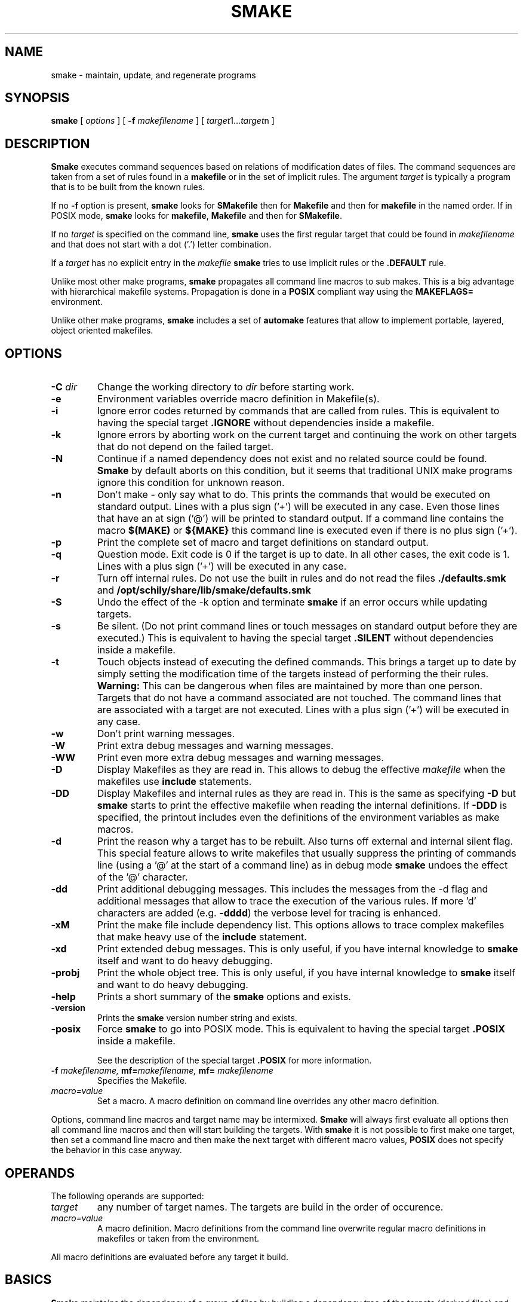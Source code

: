 . \" @(#)smake.1	1.48 18/05/24 Copyright 1985-2018 J. Schilling
. \"  Manual page for smake
. \"
.if t .ds a \v'-0.55m'\h'0.00n'\z.\h'0.40n'\z.\v'0.55m'\h'-0.40n'a
.if t .ds o \v'-0.55m'\h'0.00n'\z.\h'0.45n'\z.\v'0.55m'\h'-0.45n'o
.if t .ds u \v'-0.55m'\h'0.00n'\z.\h'0.40n'\z.\v'0.55m'\h'-0.40n'u
.if t .ds A \v'-0.77m'\h'0.25n'\z.\h'0.45n'\z.\v'0.77m'\h'-0.70n'A
.if t .ds O \v'-0.77m'\h'0.25n'\z.\h'0.45n'\z.\v'0.77m'\h'-0.70n'O
.if t .ds U \v'-0.77m'\h'0.30n'\z.\h'0.45n'\z.\v'0.77m'\h'-.75n'U
.if t .ds s \(*b
.if t .ds S SS
.if n .ds a ae
.if n .ds o oe
.if n .ds u ue
.if n .ds s sz
.TH SMAKE 1 "2018/05/24" "J\*org Schilling" "Schily\'s USER COMMANDS"
.SH NAME
smake \- maintain, update, and regenerate programs
.SH SYNOPSIS
.B smake
[
.I options
] [
.BI \-f " makefilename"
] [
.IR target "1\|.\|.\|." target n
]

.SH DESCRIPTION
.B Smake
executes command sequences based on relations of modification dates of files.
The command sequences are taken from a set of rules found in a 
.B makefile  
or in the set of implicit rules.
The argument 
.I target 
is typically a program that is to be built from the known rules.
.PP
If no
.B \-f
option is present, 
.B smake
looks for 
.B SMakefile
then for
.B Makefile
and then for
.B makefile 
in the named order.
If in POSIX mode,
.B smake
looks for
.BR makefile , " Makefile
and then for 
.BR SMakefile .
.PP
If no 
.I target 
is specified on the command line,
.B smake
uses the first regular target that could be found in
.I makefilename 
and that does not start with a dot ('.') letter combination.
.PP
If a 
.I target 
has no explicit entry in the 
.I makefile
.B smake
tries to use implicit rules or the 
.B \&.DEFAULT
rule.
.PP
Unlike most other make programs,
.B smake
propagates all command line macros to sub makes.
This is a big advantage with hierarchical makefile systems.
Propagation is done in a 
.B POSIX
compliant way using the
.B MAKEFLAGS=
environment.
.PP
Unlike other make programs,
.B smake
includes a set of 
.B automake
features that allow to implement portable, layered, object oriented makefiles.
.PP

.SH OPTIONS
.TP
.BI \-C " dir
Change the working directory to
.I dir
before starting work.
.TP
.B \-e
Environment variables override macro definition in Makefile(s).
.TP
.B \-i
Ignore error codes returned by commands that are called from rules.
This is equivalent to having the special target
.B \&.IGNORE
without dependencies inside a makefile.
.TP
.B \-k
Ignore errors by aborting work on the current target and continuing the
work on other targets that do not depend on the failed target.
.TP
.B \-N
Continue if a named dependency does not exist and no related source
could be found. 
.B Smake
by default aborts on this condition, but it seems that traditional UNIX
make programs ignore this condition for unknown reason.
.TP
.B \-n
Don't make \- only say what to do. 
This prints the commands that would be executed on standard output.
Lines with a plus sign ('+') will be executed in any case.
Even those lines that have an at sign ('@') will be printed to standard output.
If a command line contains the macro
.B "$(MAKE)"
or
.B "${MAKE}"
this command line is executed even if there is no plus sign ('+').
.TP
.B \-p
Print the complete set of macro and target definitions on standard output.
.TP
.B \-q
Question mode. Exit code is 0 if the target is up to date. In all other
cases, the exit code is 1.
Lines with a plus sign ('+') will be executed in any case.
.TP
.B \-r
Turn off internal rules.
Do not use the built in rules and do not read the files 
.B \&./defaults.smk
and
.B /opt/schily/share/lib/smake/defaults.smk
.TP
.B \-S
Undo the effect of the \-k option and terminate 
.B smake
if an error occurs while updating targets.
.TP
.B \-s
Be silent. (Do not print command lines or touch messages
on standard output before they are executed.)
This is equivalent to having the special target
.B \&.SILENT
without dependencies inside a makefile.
.TP
.B \-t
Touch objects instead of executing the defined commands.
This brings a target up to date by simply setting the modification
time of the targets instead of performing the their rules.
.B Warning:
This can be dangerous when files are maintained by more than one person.
Targets that do not have a command associated are not touched.
The command lines that are associated with a target are not executed.
Lines with a plus sign ('+') will be executed in any case.
.TP
.B \-w
Don't print warning messages.
.TP
.B \-W
Print extra debug messages and warning messages.
.TP
.B \-WW
Print even more extra debug messages and warning messages.
.TP
.B \-D
Display Makefiles as they are read in.
This allows to debug the effective 
.I makefile
when the makefiles use
.B include 
statements.
.TP
.B \-DD
Display Makefiles and internal rules as they are read in.
This is the same as specifying
.B \-D
but 
.B smake 
starts to print the effective makefile when reading the internal definitions.
If
.B \-DDD
is specified, the printout includes even the 
definitions of the environment variables as make macros.
.TP
.B \-d
Print the reason why a target has to be rebuilt.
Also turns off external and internal silent flag.
This special feature allows to write makefiles that usually
suppress the printing of commands line (using a '@' at the
start of a command line) as in debug mode
.B smake 
undoes the effect of the '@' character.
.TP
.B \-dd
Print additional debugging messages.
This includes the messages from the \-d flag and additional
messages that allow to trace the execution of the various rules.
If more 'd' characters are added (e.g.
.BR \-dddd ") the verbose level for tracing is enhanced."
.TP
.B \-xM
Print the make file include dependency list.
This options allows to trace complex makefiles that make heavy use
of the 
.B include
statement.
.TP
.B \-xd
Print extended debug messages.
This is only useful, if you have 
internal knowledge to 
.B smake
itself and want to do heavy debugging.
.TP
.B \-probj
Print the whole object tree.
This is only useful, if you have 
internal knowledge to 
.B smake
itself and want to do heavy debugging.
.TP
.B \-help
Prints a short summary of the 
.B smake
options and exists.
.TP
.B \-version
Prints the 
.B smake
version number string and exists.
.TP
.B \-posix
Force
.B smake
to go into POSIX mode.
This is equivalent to having the special target
.B \&.POSIX
inside a makefile.
.RS
.PP
See the description of the special target
.B \&.POSIX
for more information.
.RE
.TP
.BI \-f " makefilename, " mf= "makefilename, " mf= " makefilename
Specifies the Makefile.
.TP
.I macro=value
Set a macro. A macro definition on command line overrides any other
macro definition.
.PP
Options, command line macros and target name may be intermixed.
.B Smake
will always first evaluate all options then all command line macros and
then will start building the targets.
With 
.B smake
it is not possible to first make one target, then set a command line macro and
then make the next target with different macro values,
.B POSIX 
does not specify the behavior in this case anyway.

.SH OPERANDS
The following operands are supported:
.TP
.I target
any number of target names. The targets are build in the order of occurence.
.TP
.I macro=value
A macro definition. Macro definitions from the command line overwrite regular macro
definitions in makefiles or taken from the environment.
.PP
All macro definitions are evaluated before any target it build.

.\".SH "Arbeitsweise
.SH BASICS \" Grundlagen
.PP
.B Smake
maintains the dependency of a group of files by building a dependency
tree of the targets (derived files) and the files that are the 
prerequisites of the targets (called the sources or the dependency list
of files).
A 
.I makefile
contains a description of the relations of the targets and the prerequisites
and the commands that should be executed to make the target up to date.
.PP
.nf
.B
	foo : main.o lex.o parse.o 
.B
	main.o: main.c main.h
.fi
.PP
The file 
.B foo
depends on the files
.B main.o lex.o
and
.B parse.o
while
.B main.o 
depends on
.B main.c
and 
.BR main.h .
This example describes a project in the C-programming language,
but it is possible to maintain any project that depends on the modification
time of the related files.
.PP
.B Smake
considers a file up to date if it has been modified after the files
it depends on (its prerequisites) and all files it depends on are recursively up
to date too.
If a file does not exit, it is considered to be out of date.
The targets are processed in the order they appear in the dependency list.
.PP
For example, if 
.B main.o
is newer than 
.BR foo ,
then it is assumed that 
.B foo
is not up to date.
If 
.B main.c
is newer than 
.BR main.o, 
then it is assumed that both,
.B main.o
and
.B foo
are not up to date.
.PP
.B Smake
updates all targets based on 
.BR rules .
A 
.B rule
specifies a target and its prerequisites and defines a set of commands
that allow to create an up to date target from its prerequisites.
.PP
If the target and its prerequisites are named explicitely, the rule
is called an 
.BR "explicit rule" . 
If the target and its prerequisites are named in an abstract way, the rule
is called an 
.B "implicit rule" 
or an
.BR "inference rule" .
.PP
If 
.B smake 
is called to update a target, it first checks if an explicit rule for this
target can be found. If there is no explicit rule for this target, then
.B smake
looks for an implicit rule. It checks the following methods of
specifying an implicit rule until a suitable rule is found.
Each method is described in section
.B "Makefile Format
below or in the section
.BR "Implicit Rules" .
.
.TP
\(bu
Pattern matching rules from a user supplied makefile.
.TP
\(bu
Suffix rules,
either from a user supplied makefile or from the
set of builtin rules.
.TP
\(bu
Simple suffix rules,
either from a user supplied makefile or from the
set of builtin rules.
.TP
\(bu
.B SCCS
retrieval.
If 
.B smake
finds a more recent 
.B SCCS
history file, it tries to retrieve the most recent version
from the
.B SCCS
history. See the description of the
.B \&.SCCS_GET
special target.
.TP
\(bu
The rule from the
.B \&.DEFAULT
target entry, if such an entry exists in a makefile.
.PP
A limited set of built in rules is compiled into
.BR smake .
A more complete set is read from the file
.B \&./defaults.smk
or
.BR /opt/schily/share/lib/smake/defaults.smk .

.SH "Makefile Format
.PP
.B
Smake
reads its rules from a file named
.BR SMakefile , " Makefile
or 
.B makefile
in the current directory and checks for the files in the named order. 
If in POSIX mode,
.B smake
looks for
.BR makefile , " Makefile
and then for
.BR SMakefile .
If a different makefile is specified with the
.B \-f
option, 
.B smake 
reads from this file.
In case that no makefile was specified with the 
.B \-f
option, it is not an error if no makefile exists.
In this case
.B smake
only uses the built in rules.
The term 
.I makefile
is used for any user supplied file that contains rules for the
.B make
utility.
.PP
A 
.B makefile 
contains rules, macro definitions, special make directives and comments.
A rule may either be a target rule (explicit rule) or an implicit rule.
.B Smake
itself contains or loads a number of built in implicit rules which are not used
if the 
.B \-r 
option is used. The user specified 
.I makefile
defines additional explicit and implicit rules and macros.
If a macro is defined more than once, the last definition is used.
If a target rule is defined more than once, the dependency list is the
sum of all dependency lists and the set of commands is the 
set of commands from the last specification.
A back slash ('\e') at the end of a line indicates that this line
is to be continued on the next line.
An escaped newline is replaced by a single space character
and the white space at the beginning of the next line is removed.
A comment starts with a hash mark ('#') and ends if an un-escaped
new line is found.

.SS "Command Execution
.PP
Command lines associated with rules are sequentially executed line by line
in an own process or shell.
All commands may use constructs supported by the standard shell
.RB ( /bin/sh ).
POSIX shell constructs are permitted
as long as the local shell supports them.
Command lines may have prefixes that are interpreted by 
.B smake
before the rest of the command line is executed or passed to the shell.
All characters from the list below that immediately follow the TAB character
are interpreted by
.BR smake .
The first non-blank
character that is not from the list below is the first character
passed to the shell.
The following
prefixes are implemented:
.TP
.B \-
If the character '-' is amongst the prefix characters or of the 
.B \-i
option has been specified or the special target
.B \&.IGNORE
has been specified with no dependencies or with the current
target in the list of dependencies, the exit code
from the command line is ignored.
.TP
.B +
If the character '+' is amongst the prefix characters, the command line
is executed even if one of the options
.BR \-n ", " \-q " or " \-t
was specified.
.TP
.B @
If the character '@' is amongst the prefix characters or of the
.B \-s
option has been specified or the special target
.B \&.SILENT
has been specified with no dependencies or with the current
target in the list of dependencies, the command line
is not printed before it is executed.
.TP
.B ?
Reserved for future use (currently ignored).
.TP
.B !
Reserved for future use (currently ignored).
.PP
Typical UNIX systems are fast with calling the shell.
Some operating systems (like e.g. win32) however are slow with creating
processes. As calling a command via the shell results in 
creating an additional process, command execution via the shell causes 
unneeded overhead for simple commands.
To speed up command execution, 
.B smake
tries to avoid calling commands via the shell when no shell meta character
appears on the commandline.
As commandlines used in makefiles frequently look like:
.PP
.RI	@echo " message; " "cc .\&.\&.
.PP
.B smake
avoids to call a shell in such cases by executing simple 
.B echo
commands inline in case they are at the beginning of a command.
A simple
.B echo
command is a command without I/O redirection and without shell variable expansion.
.PP
If the environment
.B FORCE_SHELL
is present or the special target
.B \&.FORCE_SHELL:
has been defined, 
.B smake
does not try to optimize command execution and calls all commands via the shell.
If the
.B SHELL 
special macro is used to define an alternate shell that is based on a different
set of shell meta characters than the meta characters used by the POSIX shell:
.sp
	\fB# | = ^ ( ) ; & < > * ? [ ] : $ ` ' " \e \en\fR
.sp
it is recommended to define the special target
.B \&.FORCE_SHELL:
in addition.


.SS "Target rules
.PP
A target rule looks this way:
.PP
.ne 3
.RS
.HP
.IR target " .\|.\|."
.RB [ : \||\| :: ]
.RI [ dependency "] .\|.\|."
.RB [ ;
.IR command "] .\|.\|."
.nf
.RI "[<tab> " command ]
\&\|.\|.\|.
.fi
.RE
.PP
The first line may not start with a TAB character. 
It starts with a 
.I target name 
or a white space separated list of 
.IR "target names" ,
in both cases followed by colon as a target separator
(':') or by a double colon ('::').
The colon may be followed by a 
.I dependency name 
or a white space 
separated list of 
.IR "dependency names" .
The double colon allows to specify alternate dependency lists and
commands for the same target.
The dependency list may be followed by a semicolon (';') and a
Bourne shell
.IR command .
There may be additional lines with Bourne shell commands, all
starting with a TAB. The first line that does not start with a TAB
starts another definition.
.PP
Bourne shell commands may be continued over more than one line if
the new line is escaped with a back slash. The next line must also
start with a TAB character.

.SS "Make directives
.PP
.TP
.BI export " macro .\|.\|.
The list of macros that follows the
.B export
directive is exported in the list of environment variables.
If an environment variable with the same name already exists,
it's value is replaced by the current value of the related make macro.
An empty list of macro names is not considered an error.
If the 
.B PATH
macro is in the list of parameters, the path search of the current
.B smake
process is also affected.
If the 
.B SHELL
macro is in the list of parameters, it is ignored and the
previous 
.B SHELL
environment is kept.
.TP
.BI include " filename .\|.\|.
Reading and parsing makefiles is temporarily continued with the list of 
the file name parameters to the
.B include
directive.
If one or more file names from the parameter list contains make macro expressions, 
the macro expressions are evaluated before the file names are used.
A single make macro may contain a list of include file names.
If 
.B smake
knows rules to 
.B make
the files to include,
.B smake
will evaluate the related rules before doing the include.
Include directives may be nested as long as there are unsued file descriptors.
An empty list of filenames is not considered an error.
If one or more files from the parameter list do not exist, 
.B smake
aborts.
.TP
.BI \-include " filename .\|.\|.
The
.B \-include
directive is implemented similar to the
.B include
directive, except that a nonexistent file is not considered to be an error.
.TP
.BI readonly " macro .\|.\|.
Mark the list of macros in the parameter list as
.BR readonly .
This prevents further modification of the content of the related macros.
An empty list of macro names is not considered an error.
.TP
.BI unexport " macro .\|.\|.
The list of macros that follows the
.B unexport
directive is removed from the list of environment variables.
An empty list of macro names is not considered an error.
If the 
.B PATH
macro is in the list of parameters, the path search of the current
.B smake
process is also affected.
If the 
.B SHELL
macro is in the list of parameters, it is ignored and the
previous 
.B SHELL
environment is kept.

.SH "Automake Features
.PP
.B Smake
implements
.B automake
features that help to write highly portable makefile systems. The
.B automake
features are implemented with a set of special purpose macros and by special
rules that help to extend the functionality and automated adaptivity of
.BR smake .
.SS "Automake special purpose macros
.PP
The special purpose macros that have names that match
.B "MAKE_*
(see section
.BR "Special Macros" )
are part of the
.B automake
features of smake.
The related special macros are set up by 
.B smake
to contain values that have been retrieved from the results of the
.BR uname (2),
.BR sysinfo (2)
or
.BR sysctl (2)
system calls.
The values for these macros may however be overwritten from a makefile
or from a command line macro definition.
.SS "Automake special targets
.PP
The special target
.B \&.INCLUDE_FAILED
allows to define a rule that is evaluated in case that an include
files does not exist and could not be made from other rules.
As the asociated command for this target is typically a shell script,
the shell script can be written to create fall back rules in a platform
independent way.

.SH "Search Rules For Files"
.PP
In many cases, it is desirable to hold object files in a special
directory which is different from the directory where the source
files are located.
For this reason, 
.B smake
allows to specify a directory where all targets are placed in case they are
a result of an implicit rule.
Add 
.PP
.BI \&.OBJDIR: "	object_directory"
.PP
to the 
.B makefile
to activate this 
.B smake 
feature.
If a 
.B makefile
uses this feature, it must either explicitely use the right 
file names (including the object directory) or use dynamic macros 
that are automatically updated to include the path of the
object directory.
If
.B smake
uses file name searching, the dynamic macros
.BR "$<" ", " "$0" ", " "$\fIn\fP" ", " "$r1" ", " $^ ", and " "$?"
are updated to reflect the
actual path of the source or object directory.
.
.PP
A line of the form:
.PP
.BI \&.SEARCHLIST: "	source_directory_1 object_directory_1"
\&.\|.\|.
.PP
that contains pairs of source and corresponding object directory
names, will cause
.B smake
not only to search for files in the current directory and in
the directory which is pointed to by
.BR \&.OBJDIR ,
but also in the directories from
.BR \&.SEARCHLIST: .
.B Smake
first looks in the current directory, then in the directory pointed to
by
.B \&.OBJDIR
and then in the directories from
.BR \&.SEARCHLIST: .
.PP
If a source could be found in a specific source directory of the
list of source and object directories,
the targets will only be looked for in the corresponding object 
directory.
A result of a source, which is found in any of the
source-directories of the
.B \&.SEARCHLIST:
is placed into the
corresponding object-directory.
.PP
A line in the form:
.PP
.BI \&.OBJSEARCH: 	value
.PP
Where
.I value
may be one of
.I src, obj, all.
causes
.B smake
to look for left-hand-sides of rules in only the
.B source-directories,
the
.B object-directories
or 
.BR both .
The default value for
.B \&.OBJSEARCH:
is:
.BR all .
That causes
.B smake
to search for results in object-directories and source-directories.
.PP
If no 
.B \&.SEARCHLIST
target exists, but a
.B VPATH=
macro is found, 
.B smake
transforms the content of the
.B VPATH=
macro into a form suitable for 
.BR \&.SEARCHLIST: .
This is done by putting each 
.B VPATH=
entry twice into the
.BR \&.SEARCHLIST: .
Please report problems with this solution.

.br
.ne 10
.SH Macros
.SS "Macro Definitions"
Macros are defined by a line in the form:
.PP
.BI macroname= "	value"
.PP
The value assigned to the macro contains all characters after the equal sign
up to a comment character ('#') or an unescaped newline. Any blank characters that
directly follow the equal sign are ignored.
.PP
An alternate macro definitions use the form:
.PP
.BI "macroname +=" "	value"
.PP
to append
.B value
to the current definition for
.BR macroname .
Note that there needs to be white space before the '+=' as
.B smake
allows macro names like
.BR C++ .
.PP
A macro definition that uses the form:
.PP
.BI macroname:= "	value"
.PP
will evaluate the right side of the assignment when the line is read by the parser.
Note that SunPro make uses 
.B := 
for a different incompatible purpose. A makefile that uses 
.B :=
is non-portable.
.PP
A macro definition that uses the form:
.PP
.BI macroname:sh= "	command"
.PP
will call
.I command
and define the macro value to be the output of
.I command
when the line is read by the parser.
.SS "Macro References"
.PP
Macros may be referenced by either: 
.BI $( macroname )
or
.BI ${ macroname }.
The parentheses or braces are optional for a macro with a single character name.
.PP
Macro definitions and macro references can appear anywhere in the makefile. Macro
references are expanded under the following circumstances:
.TP
\(bu
Macros in target lines are evaluated when the target line is read by the parser.
.TP
\(bu
Macros in command lines for rules are evaluated when the command is executed.
.TP
\(bu
Macros in the string before ':', '::', '=' or '+=' (names for target or macro 
definitions)
are evaluated when the target line is read by the parser.
.TP
\(bu
Macro references after the equal sign in a macro definition are not evaluated
until the defined macro itself is used in a rule or a command or to the left of
the equal sign from a macro definition.
.SS "Macro Substitution"
.PP
Macro references may be used to substitute macro values.
There are different methods for macro substitution.
.SS "Suffix Replacement Macro References"
.PP
A macro reference in the following form:
.PP
.B
	$(\fIname\fP:\fIsubst1\fP=\fIsubst2\fP)
.PP
is used to replace the suffix or word
.B subst1
in the value of the macro
.B name
by
.BR subst2 .
Words are separated by space or tab characters.

.SS "Pattern Replacement Macro References"
.PP
A macro reference in the following form:
.PP
.B
	$(\fIname\fP:\fIop\fP%\fIos\fP=\fInp\fP%\fIns\fP)
.PP
is used to replace prefixes and suffixes in words. In this case,
.I op
is the old prefix,
.I os
is the old suffix,
.I np
is the new prefix
and
.I ns
is the new suffix.
The strings
.IR op ,
.IR os ,
.I np
and
.I ns
may all be empty strings.
The pattern % matches a string of zero or more characters.
The matched pattern is carried forward to the replacement target.
For example:
.PP
.B OBJECT=foo.o
.br
.B SCCS_HISTFILE=$(OBJECT:%.o=SCCS/s.%.c)
.PP
replaces 
.B foo.o 
by 
.B SCCS/s.foo.c
when the macro
.B $(SCCS_HISTFILE)
is referenced.
.SS "Shell Replacement Macro References"
.PP
A macro reference in the following form:
.PP
.B
	$(\fIname\fP:sh)
.PP
will interpret the content of the macro
.I name
as a shell command line, call the shell with the content of the macro
and return the output of the called command.

.SH "Special Targets"
.\".TP
.\".B \&.AR_REPLACE
.\"This target can be used to specify a rule to preprocess
.\"member files before updating an
.\".BR ar (1)
.\"library.
.TP
.B \&.DEFAULT:
If a 
.I target 
is considered to be out of date and no other rule applies to this
target, 
.B smake
executes the commands from this special target.
The
.B \&.DEFAULT
target may not have a dependency list.
.TP
.B \&.DONE:
If this special target is present, 
.B smake
executes the commands after all targets have been processed.
The
.B \&.DONE
target is also executed if a failure occurs and no
.B \&.FAILED
target is present.
The
.B \&.DONE
target may not have a dependency list.
.TP
.B \&.FAILED:
If this special target is present and an error occurred,
.B smake
executes the commands instead of the the commands of the
.B \&.DONE
target after all targets have been processed.
The
.B \&.FAILED
target may not have a dependency list.
.TP
.B \&.FORCE_SHELL:
If this special target is present,
.B smake
executes all commands via the shell instead of trying to optimize command
execution for simple commands.
.TP
.B \&.GET_POSIX:
Reserved for future use.
.\"This target contains the rule for retrieving the current version of an
.\".SM SCCS
.\"file from its history file in the current working directory.
.\".B smake
.\"uses this rule when it is running in
.\".SM POSIX
.\"mode.
.TP
.B \&.IGNORE:
Ignore errors.
When this special target is present and has no dependencies, 
.B smake
will ignore errors from commands.
Specifying
.B \&.IGNORE:
without dependencies is equivalent to using the
.B \-i
option.
If
.B \&.IGNORE:
has dependencies and the current target is in the list of dependencies
of
.B \&.IGNORE:
the exit code for the related commands is ignored.
.TP
.B \&.INCLUDE_FAILED:
This special target implements
.B automake
features for object oriented layered makefiles.
If this target is present, 
.B smake
executes the commands for this target
in case that a make file could not be included and there
was no other explicit or implicit rule that did create the the missing
make include file.
The
.B \&.INCLUDE_FAILED
target may not have a dependency list.
When the commands for the target
.B \&.INCLUDE_FAILED
are called, the dependency list of the special target is set up to
the include file name.
The commands for the target
.B \&.INCLUDE_FAILED
are called for both, the
.B include
and the
.B \-include
directive. If the commands for the
.B \&.INCLUDE_FAILED
target cannot create a file that is going to be included,
.B smake
will fail in case that the
.B include
directive was used.
.TP
.B \&.INIT:
If this target is present, the target and its dependencies are built before
any other target is made.
.TP
.B \&.KEEP_STATE:
Reserved by SunPRO make. Don't use this target to avoid problems with
the SCHILY (Sing) makefile system.
.TP
.B \&.KEEP_STATE_FILE:
Reserved by SunPRO make. Don't use this target to avoid problems with
the SCHILY (Sing) makefile system.
.TP
.B \&.MAKE_VERSION:
Reserved for future use. Future versions of 
.B smake
may implement this special target in a way similar to SunPRO make.
.sp
A special target of the form:
.RS
.IP
.BI \s-1.MAKE_VERSION:\s0\0\0\s-1smake\-\s0 number
.RE
.IP
forces to check the version of
.BR smake .
If the version of
.B smake
differs from the version in the dependency list,
.B smake
issues a warning message.
The actual version of 
.B smake 
is
.I smake-1.0
.TP
.B \&.NO_PARALLEL:
Reserved for future use.
.TP
.B \&.NO_WARN:
If this special target is present and has a dependency list, special
warnings may be disabled depending on the names used in the pseudo
dependency list.
.sp
If
.B \&.NO_WARN:
does not have any dependencies, the list of warning exceptions is
cleared.
.sp
The following pseudo dependencies are implemented:
.RS
.TP
.B :=
Suppress warnings about nonportable ':=' macro assignments.
.TP
.B $$*
Suppress warnings for using the dynamic macro '$*' in explicit rules.
.TP
.B $$<
Suppress warnings for using the dynamic macro '$<' in explicit rules.
.RE
.TP
.B \&.OBJDIR:
If this special target is present, 
.B smake 
assumes that all files that have been created by a rule should be
placed in a special directory called the object directory.
The object directory is the only member of the dependency list
of the 
.B \&.OBJDIR
target.
.B Smake
moves the targets automatically into that directory.
Automatic macros like $^, $?, $r1 are automatically modified in
a way that allows transparent use of the object directory.
If 
.B \&.OBJDIR:
is not specified, it is assumed to be the current directory '.'.
.TP
.B \&.OBJSEARCH:
This target may hold one of three predefined values:
.BR src ", " obj " and " all .
It defines where objects (targets of a rule) are searched for.
The default for
.B \&.OBJSEARCH:
is to look for targets in both
(source and object) directories or directory lists.
See also
.B \&.SEARCHLIST
for a description of the src and obj directories.
.TP
.B \&.PARALLEL:
Reserved for future use.
.TP
.B \&.POSIX:
If this special target is found, POSIX mode is enabled.
.RS
.PP
With this option the verbose command lines written to the
.I stdout
stream are prefixed by a TAB character instead of three dots (...).
I POSIX mode,
.B smake
also calls commands via
.B "/bin/sh \-c 'cmd'
instead of
.BR "/bin/sh \-ce 'cmd'" .
This causes 
.B smake
not to stop at failing sub commands in complex commands. If the 
.B \&.POSIX:
special target is used, it is highly recommended to also specify
.B "MAKE_SHELL_FLAG=\-ce
to make sure that the make process still stops at failed commands.
.RE
.TP
.B \&.PRECIOUS:
This macro holds a list of targets that should not be removed while they 
are built if
.B smake
receives a signal.
If the list is empty, this applies to all targets.
.TP
.B \&.PHONY:
This macro holds a list of targets that should not be checked against existing
files. A target that is marked
.B \&.PHONY
will always considered to be out of date. If
.B smake
receives a signal, targets marked as
.B \&.PHONY
are not removed.
If 
.B smake
is called with the
.B \-t
(touch) option, the targets marked as
.B \&.PHONY
are not touched.
.TP
.B \&.SCCS_GET:
Reserved for future use.
.TP
.B \&.SCCS_GET_POSIX:
Reserved for future use.
.\"This target contains the rule for retrieving the current version of an
.\".SM SCCS
.\"file from its history file.
.\".B smake
.\"uses this rule when it is running in POSIX mode.
.TP
.B \&.SEARCHLIST:
.B \&.SEARCHLIST
is a list of alternate source and object directories
where 
.B smake
should look for targets.
This macro may be used as an extended replacement of the 
.B VPATH=
macro of other make programs.
The macro 
.B \&.SEARCHLIST
holds a list of 
.I srcdir " / " objdir
pairs. 
The complete internal list is build from '.'
.B \&.OBJDIR
and the content of
.BR \&.SEARCHLIST .
.TP
.B \&.SILENT:
Run silently.
When this special target is present and has no dependencies, 
.B smake
will not echo commands before executing them.
Specifying
.B \&.SILENT:
without dependencies is equivalent to using the
.B \-s
option.
If
.B \&.SILENT:
has dependencies and the current target is in the list of dependencies
of
.B \&.SILENT:
the related commands are not echoed before they are executed.
.TP
.B \&.SPACE_IN_NAMES:
If this target is present and has a dependency list, escaped
spaces may occur in object and dependency names. If
.B \&.SPACE_IN_NAMES:
is not followed by any dependency, the previous dependencies are cleared
and make file parsing is done again in a
.B POSIX
compliant way.
The following code fragment allows to use non standard space handling
for one target only:
.sp
.ne 7
.RS
.BR \&.SPACE_IN_NAMES: " true
.sp
.B "target\e with\e spaces: dependency\e with\e spaces
.br
.B "	command list
.sp
.B \&.SPACE_IN_NAMES:
.br
.RE
.TP
.B \&.SSUFFIX_RULES:
If this special macro is present with no dependencies, all current
.B Simple Suffix Rules
are cleared.
.TP
.B \&.SUFFIXES:
Dependencies of
.B \&.SUFFIXES
are appended to the list of known suffixes and are used in conjunction with
the suffix rules (see
.BR "Suffix Rules" ).
If
.B \&.SUFFIXES
does not have any dependencies, the list of known suffixes is cleared.
If the list of
.B \&.SUFFIXES
was cleared, no implicit suffix rule search is done.
.TP
.B \&.SYM_LINK_TO:
Reserved for future use.
.TP
.B \&.WAIT:
Reserved for future use.

.SH "Special Macros"
.TP
.B MAKE
This macro contains a path name that is sufficient to recursively
call the same 
.I make
program again (it either contains the last path component or the full path
name of the make program).
Note that this may differ from the name that was used on the command line
if the name that was used on the command line would not allow to call the
same 
.I make 
program from a different directory using this name.
For this reason 
.I $(MAKE)
may not be used to check for a specific 
.I make 
program. Use
.B $(MAKE_NAME)
instead.
If a command line contains this macro,
this command line is executed even if there is no plus sign ('+').
.
.TP
.B MAKEFLAGS
This macro contains the command line flags and the command line macros
.B smake
is called with.
The 
.B MAKEFLAGS
macro is exported into the environment to allow automatic propagation of 
.I make
flags and command line macros to sub make programs.
The content of this macro is
.B POSIX
compliant.
.sp
If there were no command line flags or command line macros, the
.B MAKEFLAGS
macro is empty.
.sp
If there were only command line flags, the
.B MAKEFLAGS
macro contains a concatenation of the single char versions of the
flags. A hyphen is the first char, so
.B MAKEFLAGS
would be suitable as a command line flag in this case.
A typical
content may look this way: 
.br
.BR "\-id" .
.sp
If there were only command line macros, the
.B MAKEFLAGS
macro contains a concatenation of the macro specifications.
The different macro specifications are separated by a space.
Any occurrence of a space or a back slash inside a macro specification
is escaped by a back slash.
A typical
content may look this way:
.br 
.BR "CC=gcc COPTX=\-DTEST\e \-DDEBUG" .
.sp
If both command line flags and command line macros are used, the
flag part is made as if there were only flags and the macro part
is made as if there were only macros.
The separator between the flag part and the macro part is a space,
two hyphens and a space.
A typical
content may look this way:
.br 
.BR "\-id -\|- CC=gcc COPTX=\-DTEST\e \-DDEBUG" .
.sp
As the 
.B MAKEFLAGS
notation of the command line macros uses a special escape notation
to allow to propagate any possible command line macro, it is not
possible to call: 
.br
.B make $(MAKEFLAGS)
from a make file.
.
.TP
.B MAKE_MACS
This macro contains the complete set of command line macros and the
macros read from the
.B MAKEFLAGS
environment.
The content is the same as the last part of the
.B MAKEFLAGS
macro which holds the macro part.
The 
.B MAKE_MACS
macro is exported into the environment.
.
.TP
.B MAKE_FLAGS
This macro contains the command line flags
.B smake
is called with.
The content is the same as the content of the
.B MAKEFLAGS
macro except that no command line macros are added.
The 
.B MAKE_FLAGS
macro is exported into the environment.
.
.TP
.B MAKE_ARCH
This macro is set up by 
.B smake
as part of the 
.B automake
features of
.BR smake .
It contains the processor architecture of the current machine
(e.g. mc68020, sparc, pentium).
.
.TP
.B MAKE_BRAND
This macro is set up by 
.B smake
as part of the 
.B automake
features of
.BR smake .
It contains the brand of the current machine
(e.g. Sun_Microsystems).
.
.TP
.B MAKE_HOST
This macro is set up by 
.B smake
as part of the 
.B automake
features of
.BR smake .
It contains the host name of the current machine
(e.g. duffy, sherwood, ghost).
.TP
.B MAKE_HOST_OS
This macro is set up by 
.B smake
as part of the 
.B automake
features of
.BR smake .
It contains the host OS name from
.B uname \-Hs
of the current machine in case that there
is a layered OS like Cygwin (e.g. windows).
.
.TP
.B MAKE_HOST_OSREL
This macro is set up by 
.B smake
as part of the 
.B automake
features of
.BR smake .
It contains the host OS release from
.B uname \-Hr
of the current machine in case that there
is a layered OS like Cygwin (e.g. 5.1).
.
.TP
.B MAKE_HOST_OSVERSION
This macro is set up by 
.B smake
as part of the 
.B automake
features of
.BR smake .
It contains the host OS version from
.B uname \-Hv
of the current machine in case that there
is a layered OS like Cygwin (e.g. sp2).
.
.TP
.B MAKE_MACH
This macro is set up by 
.B smake
as part of the 
.B automake
features of
.BR smake .
It contains the kernel architecture of the current machine
(e.g. sun3, sun4c, sun4m, sun4u).
.
.TP
.B MAKE_MODEL
This macro is set up by 
.B smake
as part of the 
.B automake
features of
.BR smake .
It contains the model name of the current machine
(e.g. SUNW,SPARCstation-20).
.
.TP
.B MAKE_M_ARCH
This macro is set up by 
.B smake
as part of the 
.B automake
features of
.BR smake .
It contains the machine architecture of the current machine
(e.g. sun3, sun4).
.
.TP
.B MAKE_NAME
This macro is set up by 
.B smake
as part of the 
.B automake
features of
.BR smake .
It contains the official name of the
make program \- in our case 
.BR smake .
.
.TP
.B MAKE_OS
This macro is set up by 
.B smake
as part of the 
.B automake
features of
.BR smake .
It contains the operating system name of the current machine
(e.g. sunos, linux, dgux).
.
.TP
.B MAKE_OSDEFS
This macro is set up by 
.B smake
as part of the 
.B automake
features of
.BR smake .
It contains operating system specific defines for the compiler
(e.g. \-D__SVR4).
.
.TP
.B MAKE_OSREL
This macro is set up by 
.B smake
as part of the 
.B automake
features of
.BR smake .
It contains the operating system release name of the current machine
(e.g. 5.5, 4.1.1).
.
.TP
.B MAKE_OSVERSION
This macro is set up by 
.B smake
as part of the 
.B automake
features of
.BR smake .
It contains the operating system version of the current machine
(e.g. generic).
.
.TP
.B MAKE_SERIAL
This macro is set up by 
.B smake
as part of the 
.B automake
features of
.BR smake .
It contains the serial number of the current machine
(e.g. 1920098175).
.
.TP
.B MAKE_SHELL_FLAG
This macro contains the shell flags used when calling commands from
.BR smake .
The default value is
.BR \-ce ,
When 
.B smake
in in POSIX mode,
the default value is
.BR \-c.
The
.B MAKE_SHELL_FLAG
macro allows to overwrite the default behavior.
.
.TP
.B MAKE_SHELL_IFLAG
This macro contains the shell flags used when calling commands from
.BR "smake \-i" .
The default value is
.BR \-c .
The
.B MAKE_SHELL_IFLAG
macro allows to overwrite the default behavior.
.
.TP
.B MAKE_VERSION
This macro contains the 
.B smake
version number string.
.
.TP
.B NUMBER_SIGN
This macro is predefined to contain the number sign ('#') that is used as
the make comment start character and for this reason cannot be appear
in non comment parts of regular makefiles.
.
.TP
.B SHELL
.
The 
.B SHELL
macro is neither imported nor exported from/to the environment.
If it is set from within a makefile or from the commandline, the
value is used as the name of an alternate shell to execute commands.
Makefiles that set 
.B SHELL=
should be used very carefully as not all platforms support all shells.
.TP
.B VPATH
This macro implements some object search functionality as found in 
other UNIX make programs. In 
.B smake
this functionality is implemented using the
.B \&.SEARCHLIST:
special target, see chapter
.B "Search Rules For Files"
for more information.

.SH "Dynamic Macros"
.PP
There are several internal macros that are updated dynamically.
Except 
.BR $O ,
they cannot be overwritten. Using them in explicit rules makes the
makefile more consistent as the file names do not have to be typed
in a second time.
Using them in implicit rules is the only way to make
implicit rules work as the actual file name cannot be coded into
an implicit rule.
.PP
If
.B smake
uses file name searching, the dynamic macros
.BR "$<" ", " "$0" ", " "$\fIn\fP" ", " "$r1" ", " $^ ", and " "$?"
are updated to reflect the
actual path of the source or object directory.
.PP
The dynamic macros are:
.TP
.B $O
expands to the value of
.RB \&.OBJDIR .
If 
.B \&.OBJDIR
is not defined, 
.B $O
expands to '.'.
If
.B $O
has been overwritten, it may no longer be used as a reliable
alias for
.BR \&.OBJDIR .
.TP
.B $@
expands to the path name of the current target.
It is expanded for both explicit and implicit rules.
.TP
.B $*
expands to the path base name of the current target (the
name of the current target with the suffix stripped off).
It is expanded for both explicit and implicit rules.
.B POSIX
requires that this macro is expanded at least for implicit rules.
.TP
.B $<
expands to the path name of implicit source made in this step.
It is expanded for implicit rules only.
The existence of this macro is required by 
.BR POSIX .
.TP
.B $0
expands to the path name of implicit source made in this step.
It is expanded for implicit rules only.
This macro is available with
.B smake
only. It is made available to make the behavior more orthogonal.
.TP
.B $1 $2 $3 ...
expands to the path name of the nth file in the dependency list.
It is expanded for explicit rules only.

.TP
.BI $r n
expands to the path names of all files in the dependency list
starting with the 
.IR n th.
It is valid to specify
.BR $r0 .
It is expanded for both explicit and implicit rules.
The 0th entry is available only with implicit rules, the other
entries ae available only with explicit rules.
.TP
.B "$^
expands to the path names of all files in the dependency list.
It is identical to
.BR $r1 .
It is expanded for both explicit rules only.
.TP
.B "$?
expands to the path names of all files outdated dependencies for this target.
It is expanded for explicit rules only.
.B POSIX
requires that this macro is expanded for both explicit and implicit rules.
.PP
The following example shows how dynamic macros may be used together with
file searching rules:
.PP
.nf
.B
	foo : main.o lex.o parse.o 
.B
		$(CC) \-o $@ $^
.fi
.PP
may expand to:
.PP
cc \-o foo OBJ/main.o parser/OBJ/lex.o parser/OBJ/parse.o

.SH "Implicit Rules"
.PP
If there is no explicit target rule for a specific target,
.B smake
tries to find a matching implicit rule.
There are three different types of implicit rules. 
.B "Pattern Matching Rules"
are searched first. If no matching pattern matching rule could be found, the
.B "Suffix Rules"
are checked and if there was no matching
suffix rule, the 
.B "Simple Suffix Rules"
are checked.
.PP
Commands defined for implicit rules of any type typically make use of the
dynamic macros
.BR $@ ,
.BR $* " and
.B $<
as placeholders for target and dependency file names.

.SS "Pattern Matching Rules"
.PP
Pattern matching rules have been introduced by SunPRO make with SunOS-3.2
in 1986.
They are now also implemented in
.BR smake . 
Pattern matching rules are searched in the same order as they appear in the
makefile.
.PP
A pattern matching rule looks this way:
.PP
.ne 3
.RS
.HP
\f2tp\f3%\f2ts\f1\|:  \f2dp\f3%\f2ds\f1
.nf
.RI "<tab> " command
\&\|.\|.\|.
.fi
.RE
.sp
In this rule, 
.I tp
is the target prefix,
.I ts 
is the target suffix,
.I dp
is the dependency prefix
and
.I ds
is the dependency suffix.
Any of the parts may be a null string.
The 
.B %
part of the strings is the base name that matches zero or more characters
in the target name.
Whenever
.B smake
encounters a match with a target pattern of a pattern matching rule, it
uses the matching base name to construct dependency names. If the target
is out of date relative to the dependency,
.B smake
uses the commands from the pattern matching rule to build or rebuild the 
target.
.sp
A rule in the form:
.PP
.ne 3
.RS
.HP
\f2tp\f3%\f2ts\f1\|:
.nf
.RI "<tab> " command
\&\|.\|.\|.
.fi
.RE
.sp
is permitted.

.SS "Suffix Rules"
.PP
Suffix rules are the POSIX way of spefifying implicit dependencies.
Suffix rules are searched when no pattern matching rule applies.
If the special target
.B .SUFFIXES:
was cleared or is empty,
.B smake
does not check suffix rules.
If
.B .SUFFIXES:
defines a list of suffixes, the current target file name is checked against
this list. If there is a match, the list of suffix rules is checked against
the target suffix and a dependency suffix that is also in the
.B .SUFFIXES:
list. The search order is derived from the order of suffixes in the suffix
list while matching dependency suffixes.
A suffix does not need to begin with a
.B '\&.'
to be recognized.
.PP
A Double Suffix rule looks this way:
.PP
.ne 3
.RS
.HP
.IB DsTs :
.nf
<tab> dependency_command
\&\|.\|.\|.
.fi
.RE
.PP
.B Ds
is the dependency suffix and
.B Ts
is the target suffix.
They are used when both target file name and dependency file name have a suffix.
Double Suffix rules are searched before Single Suffix rules are checked.
.PP
A Single Suffix rule looks this way:
.PP
.ne 3
.RS
.HP
.IB Ds :
.nf
<tab> dependency_command
\&\|.\|.\|.
.fi
.RE
.PP
.B Ds
is the dependency suffix.
Single Suffix rules are used when the target file name does not have a suffix.

.SS "Simple Suffix Rules"
.PP
Simple suffix rules have the lowest preference when looking for
implicit rules.
Simple suffix rules are specific to
.BR smake.
.PP
A simple suffix rule looks this way:
.PP
.ne 3
.RS
.HP
.I target_suffix
.B :
.IR dependency_1_suffix " .\|.\|."
.nf
<tab> dependency_1_command
\&\|.\|.\|.
.fi
.RE
.PP
The first line may not start with a TAB character.
It starts with the target suffix or "" if no target suffix exists.
The target suffix is followed by the target separator (':') and
one or more dependency suffixes which are also written as "" if
no dependency suffix exists.
The first line is followed by exactly the same number of Bourne
shell command lines (each starting with a TAB) as there were dependency
suffix specifications in the right side of the first line.
Each of the Bourne shell command lines correspond to one of the
.I dependency suffixes
in the same order.
.PP
When 
.B smake
looks for a possible source for a target with a specific suffix,
the dependency suffixes are tried out in the order they appear in the
first line of the suffix rule. If a source is found, the corresponding
command line is executed.
.PP
There may only one simple suffix rule per target suffix.
All suffixes except the empty suffix ("") must start with a dot ('.').
.PP
The following example shows how a simple suffix rule
for creating a zero suffix executable from a .o file may look:
.PP
.ne 2
.nf
.B
"": .o
.B 	$(CC) \-o $@ $<
.fi
.PP
A simple suffix rule that describes how to create a
.B \&.o
file from the possible
.BR \&.c " and " .s
sources may look this way:
.PP
.ne 3
.nf
.B \&.o: .c .s
.B 	$(CC) \-c $<
.B 	$(AS) \-o $*.o $<
.fi
.PP
If 
.B smake
is going to update 
.B foo.c
using simple suffix rules, it will first look for a file
.B foo.c
and then for a file
.BR foo.s .
If the file
.B foo.c
can be found the first command line 
.RB ( "$(CC) \-c $<" )
is executed, if the file
.B foo.s
can be found the second command line 
.RB ( "$(AS) \-o $*.o $<" )
is executed. Which command is executed depends on which 
source file exists.

.SH "DEFAULT IMPLICIT RULES"
.PP
Changing the implicit rules allows to change the default behavior
of
.BR smake .
.SS "Default Simple Suffix Rules"
.PP
The current default implicit rules are using the simple suffix rule
notation are compiled into
.BR smake :
.PP
.nf
.BI FC= 		f77
.BI RC= 		f77
.BI PC= 		pc
.BI AS= 		as
.BI CC= 		cc
.BI LEX= 		lex
.BI YACCR= "	yacc \-r"
.BI YACC= 		yacc
.BI ROFF= 		nroff
.BI RFLAGS= 	\-ms
.B \&.o: "	.c .s .l"
.B
 	$(CC) \-c $(CFLAGS) $0
.B
 	$(AS) \-o $*.o $0
.B
 	$(LEX) $(LFLAGS) $0;$(CC) \-c $(CFLAGS) lex.yy.c;rm lex.yy.c;mv lex.yy.o $@
.B \&.c: 	.y
.B
	$(YACC) $(YFLAGS) $0;mv y.tab.c $@
.B
"":  .o .sc
.B
	$(CC) \-o $* $0
.B
	$(ROFF) $(RFLAGS) $0 > $@
.fi
.PP
If 
.B smake
reads a file
.B defaults.smk
with default implicit rules, the compiled in rules are disabled.

.SH "ENVIRONMENT VARIABLES
On startup,
.B smake
reads all environment variables (except the
.B SHELL
environment) into make macros.
The following environment variables affect the behavior of 
.BR smake .
.TP 12
.B FORCE_SHELL
If the 
.B FORCE_SHELL
environment is present,
.B smake
behaves as if the special target
.B \&.FORCE_SHELL:
appeared in a makefile.
.TP
.B LANG
Sets up a default value for internationalization variables that are unset or NULL:
.TP
.B LC_ALL
If set, this overrides any other internationalization variables.
.TP
.B LC_CTYPE
Determine the the interpretation of byte sequences.
.TP
.B LC_MESSAGES
Determine the diagnostic messages.
.TP
.B MAKE_LEVEL
This variable is managed by
.B smake
to track nested
.B smake
calls.
It is initialized with 1 and exported. Nested calls to
.B smake
increment the level.
.TP
.B MAKEFLAGS
This variable is set up by 
.B smake
in order to forward command line options to nested calls to
.BR smake .
In order to do this,
.B smake
sets the content of the 
.B MAKEFLAGS
variable to contain a list of single character option letters.
The option 
.B \-f
is not forwarded via the
.B MAKEFLAGS
environment.
If command line macro definitions in the form
.IR name=value
have been specified, the list of option letters is followed
by the string "\ --\ " and by a list of macro definitions.
.sp
If any of the
.IR name=value
command line macro definitions contains a space ('\ ') or a 
backslash ('\e'), these characters are escaped by a single
backslash.
.sp
As required by POSIX,
.B smake
accepts all possible variants of formatting the content of the
.B MAKEFLAGS
environment.
.sp
See section
.B "Special Macros
for more information on the
.B MAKEFLAGS
environment.
.TP
.B PATH
The
.B PATH
environment variable is used by
.B smake
when calling commands. When 
.B PATH
is modified, this may cause that specific commands cannot be found
or that a different implementation with different behavior is found 
instead.
.TP
.B PROJECTDIR
This enviroment variable controls the way SCCS history files are searched for.
See
.BR sccs (1)
for more information.

.SH "ASYNCHRONOUS EVENTS
.PP
If not already ignored by the shell, 
.B smake
catches
.BR SIGHUP ,
.BR SIGINT ,
.B SIGQUIT 
and
.B SIGTERM
and removes the current target unless the current target is a directory,
the current target is a prerequisite of the special target
.B .PRECIOUS
or the special target
.B .PHONY
or one of the options: 
.BR \-t ,
.BR \-q ,
.B \-p
or
.BR \-n 
have been specified.
.PP
As 
.BR bash (1)
is known to handle signals in a non POSIX compliant way because bash
sets up different process groups for non-interactive commands, 
.B smake
actively propagates the signals named above in case that the autoconfiguration
identified /bin/sh to be bash based.

.SH "EXIT STATUS
.PP
When the
.B \-q 
option is specified,
.B smake
exits with one of the following values:
.TP
.B 0
Successful completion.
.TP
.B 1
The target was not up-to-date.
.TP
.B -1 (255)
A command line usage error or makefile parsing error occurred. 
.TP
.B >0
An error occurred.
.PP
When the
.B \-q 
option is not specified,
.B smake
exits with one of the following values:
.TP
.B 0
Successful completion.
.TP
.B -1 (255)
A command line usage error or makefile parsing error occurred. 
.TP
.B >0
An error occurred.

.SH FILES
.PP
.TP
.B SMakefile
.TP
.B Makefile
.TP
.B makefile
.B Smake
first looks for 
.B SMakefile
then for
.B Makefile
and then for
.B makefile
in the current directory to find a list of rules to be used to resolve
the targets.
.TP
.B defaults.smk
If 
.B smake 
finds this file in the current directory, then the implicit rules
are read in from this file.
.TP
.B /opt/schily/share/lib/smake/defaults.smk
If the file
.B defaults.smk
could not be found, then 
.B smake
tries to read the implicit rules from this file.
If this file cannot be found too, then 
.B smake uses the rules compiled into
.BR smake .

.SH "SEE ALSO
.BR sh (1),
.BR sccs (1),
.BR sysctl (2),
.BR sysinfo (2),
.BR uname (2),
.BR makefiles (4),
.BR makerules (4)

.SH NOTES
.PP
If a platform uses a shell that does not handle signals correctly and
.B smake
does not implement the work around that was mentioned above in the section
.BR "ASYNCHRONOUS EVENTS" ,
sub makes may continue to run even though the top level make was killed by
a signal.
.PP
In order to be able to abort complex make structures after a failed
command was encountered, the shell needs to behave correctly with the 
.B \-e
option.
Bash version 3.x in general and the Korn Shell variant that comes with HP-UX 
are known to handle the
.B \-e
option in a non-POSIX compliant way.
If the autoconfiguration tests detect a non-compliant /bin/sh and there is 
a working Bourne Shell available under /bin/bosh or /opt/schily/bin/bosh,
.B smake
will use this
.B bosh
as the default shell.  See the schily source consolidation at:
https://sourceforge.net/projects/schilytools/files/
.PP
The old 
.B schily (SING)
makefile system (until late 1999) did only define simple suffix rules.
The current version of
.B smake
added support for pattern matching rules and POSIX suffix rules.
These rules are considered to be rated with higher preference than
simple suffix rules.
If build in suffix rules can be found, current 
.B smake
versions will not work correctly with old makefile systems.
To use current 
.B smake
versions with old makefile systems, call
.B smake
with the 
.B \-r
flag to disable build in POSIX suffix rules.
Newer makefile system version include pattern matching rules that will be
searched before the POSIX suffix rules.
.PP
A new shell is run for each command line. If you want to run
more complicated shell scripts, you need to escape the end of line
with a backslash to keep all commands on one virtual shell command line.
.PP
.B Smake
tries to be as
.B POSIX
compliant as possible.
.PP
.B POSIX
does not cover everything that is needed to write portable makefiles
suitable to compile large portable projects.
Even simple things like
.BI macro+= value
are not covered by
.BR POSIX .
Note that adding something to a macro definition is supported by all
known 
.I make
implementations since ~ 1980.
In addition,
it is most unlikely
that different 
.B make
implementations although
.B POSIX
compliant, are compatible enough to maintain large projects.
For these reasons, it seems to be better to have a portable 
.B make 
implementation like
.BR smake .

.SH BUGS
.PP
.B SCCS
retrieval is not yet implemented.
.PP
A command line that contains the macro
.B "$(MAKE)"
is always executed, even when in POSIX mode.
This is an itended conflict with the POSIX standard since POSIX.1-2008.
.PP
Built in library handling is not yet implemented.
.PP
There are currently no other known bugs.
As 
.B smake
since spring 1993 is used as the reference make program for
the SCHILY (Sing) makefile system,
.B smake
is the best choice when compiling projects that are using
the SCHILY (Sing) makefile system.

.SH AUTHOR
.nf
J\*org Schilling
Seestr. 110
D-13353 Berlin
Germany
.fi
.PP
Mail bugs and suggestions to:
.PP
.B
joerg.schilling@fokus.fraunhofer.de
.br
.ne 7
.SH "SOURCE DOWNLOAD"
A frequently updated source code for
.B smake
is included in the
.B schilytools
project and may be retrieved from the
.B schilytools
project at Sourceforge at:
.LP
.B
    http://sourceforge.net/projects/schilytools/
.LP
The download directory is:
.LP
.B
    http://sourceforge.net/projects/schilytools/files/
.LP
Check for the
.B schily\-*.tar.bz2
archives.
.LP
Less frequently updated source code for the
.B smake
project is at:
.LP
.B
    http://sourceforge.net/projects/s-make/files/
